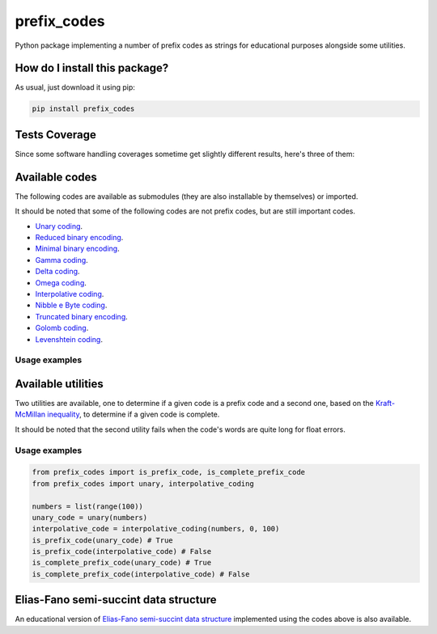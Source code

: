 prefix_codes
=========================================================================================
|travis| |sonar_quality| |sonar_maintainability| |codacy| |code_climate_maintainability| |pip| |downloads|

Python package implementing a number of prefix codes as strings for educational purposes alongside some utilities.

How do I install this package?
----------------------------------------------
As usual, just download it using pip:

.. code:: shell

    pip install prefix_codes

Tests Coverage
----------------------------------------------
Since some software handling coverages sometime get slightly different results, here's three of them:

|coveralls| |sonar_coverage| |code_climate_coverage|

Available codes
----------------------------------------------
The following codes are available as submodules (they are also installable by themselves) or imported.

It should be noted that some of the following codes are not prefix codes, but are still important codes.

- `Unary coding <https://github.com/LucaCappelletti94/unary_coding>`_.
- `Reduced binary encoding <https://github.com/LucaCappelletti94/reduced_binary_coding>`_.
- `Minimal binary encoding <https://github.com/LucaCappelletti94/minimal_binary_coding>`_.
- `Gamma coding <https://github.com/LucaCappelletti94/gamma_coding>`_.
- `Delta coding <https://github.com/LucaCappelletti94/delta_coding>`_.
- `Omega coding <https://github.com/LucaCappelletti94/omega_coding>`_.
- `Interpolative coding <https://github.com/LucaCappelletti94/interpolative_coding>`_.
- `Nibble e Byte coding <https://github.com/LucaCappelletti94/nibble_coding>`_.
- `Truncated binary encoding <https://github.com/LucaCappelletti94/truncated_binary_encoding>`_.
- `Golomb coding <https://github.com/LucaCappelletti94/golomb_coding>`_.
- `Levenshtein coding <https://github.com/LucaCappelletti94/levenshtein_coding>`_.

Usage examples
~~~~~~~~~~~~~~~~~~~~~~~~~~~~~~~~~~~~~~~~~~~~~~


Available utilities
----------------------------------------------
Two utilities are available, one to determine if a given code is a prefix code and a second one, based on the `Kraft-McMillan inequality <https://en.wikipedia.org/wiki/Kraft%E2%80%93McMillan_inequality>`_, to determine if a given code is complete.

It should be noted that the second utility fails when the code's words are quite long for float errors.

Usage examples
~~~~~~~~~~~~~~~~~~~~~~~~~~~~~~~~~~~~~~~~~~~~~~

.. code:: python

    from prefix_codes import is_prefix_code, is_complete_prefix_code
    from prefix_codes import unary, interpolative_coding

    numbers = list(range(100))
    unary_code = unary(numbers)
    interpolative_code = interpolative_coding(numbers, 0, 100)
    is_prefix_code(unary_code) # True
    is_prefix_code(interpolative_code) # False
    is_complete_prefix_code(unary_code) # True
    is_complete_prefix_code(interpolative_code) # False


Elias-Fano semi-succint data structure
----------------------------------------------
An educational version of `Elias-Fano semi-succint data structure <https://github.com/LucaCappelletti94/elias_fano>`_ implemented using the codes above is also available.


.. |travis| image:: https://travis-ci.org/LucaCappelletti94/prefix_codes.png
   :target: https://travis-ci.org/LucaCappelletti94/prefix_codes
   :alt: Travis CI build

.. |sonar_quality| image:: https://sonarcloud.io/api/project_badges/measure?project=LucaCappelletti94_prefix_codes&metric=alert_status
    :target: https://sonarcloud.io/dashboard/index/LucaCappelletti94_prefix_codes
    :alt: SonarCloud Quality

.. |sonar_maintainability| image:: https://sonarcloud.io/api/project_badges/measure?project=LucaCappelletti94_prefix_codes&metric=sqale_rating
    :target: https://sonarcloud.io/dashboard/index/LucaCappelletti94_prefix_codes
    :alt: SonarCloud Maintainability

.. |sonar_coverage| image:: https://sonarcloud.io/api/project_badges/measure?project=LucaCappelletti94_prefix_codes&metric=coverage
    :target: https://sonarcloud.io/dashboard/index/LucaCappelletti94_prefix_codes
    :alt: SonarCloud Coverage

.. |coveralls| image:: https://coveralls.io/repos/github/LucaCappelletti94/prefix_codes/badge.svg?branch=master
    :target: https://coveralls.io/github/LucaCappelletti94/prefix_codes?branch=master
    :alt: Coveralls Coverage

.. |pip| image:: https://badge.fury.io/py/prefix_codes.svg
    :target: https://badge.fury.io/py/prefix_codes
    :alt: Pypi project

.. |downloads| image:: https://pepy.tech/badge/prefix_codes
    :target: https://pepy.tech/badge/prefix_codes
    :alt: Pypi total project downloads 

.. |codacy|  image:: https://api.codacy.com/project/badge/Grade/9d55d604f31e4f50b5b79b6c96b66541
    :target: https://www.codacy.com/manual/LucaCappelletti94/prefix_codes?utm_source=github.com&amp;utm_medium=referral&amp;utm_content=LucaCappelletti94/prefix_codes&amp;utm_campaign=Badge_Grade
    :alt: Codacy Maintainability

.. |code_climate_maintainability| image:: https://api.codeclimate.com/v1/badges/e53f3df9110281278219/maintainability
    :target: https://codeclimate.com/github/LucaCappelletti94/prefix_codes/maintainability
    :alt: Maintainability

.. |code_climate_coverage| image:: https://api.codeclimate.com/v1/badges/e53f3df9110281278219/test_coverage
    :target: https://codeclimate.com/github/LucaCappelletti94/prefix_codes/test_coverage
    :alt: Code Climate Coverate